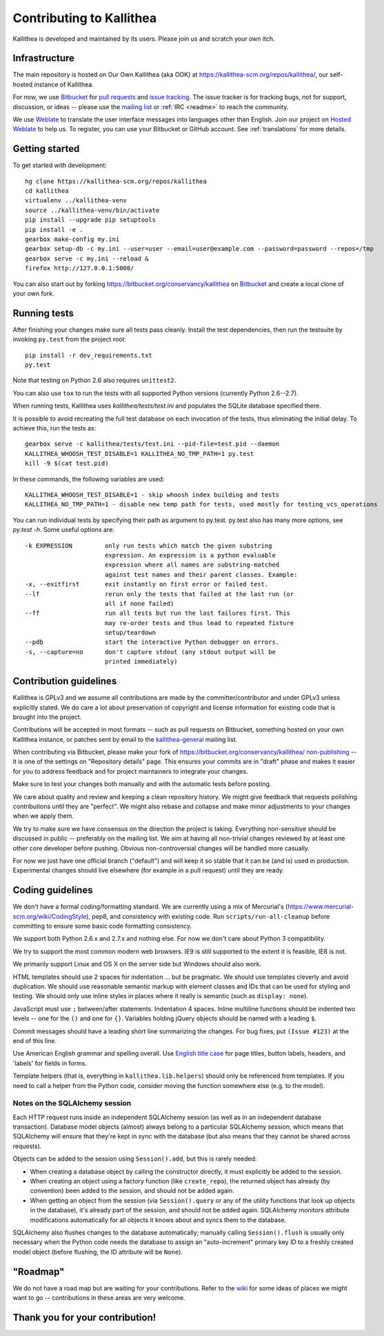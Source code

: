 .. _contributing:

=========================
Contributing to Kallithea
=========================

Kallithea is developed and maintained by its users. Please join us and scratch
your own itch.


Infrastructure
--------------

The main repository is hosted on Our Own Kallithea (aka OOK) at
https://kallithea-scm.org/repos/kallithea/, our self-hosted instance
of Kallithea.

For now, we use Bitbucket_ for `pull requests`_ and `issue tracking`_. The
issue tracker is for tracking bugs, not for support, discussion, or ideas --
please use the `mailing list`_ or :ref:`IRC <readme>` to reach the community.

We use Weblate_ to translate the user interface messages into languages other
than English. Join our project on `Hosted Weblate`_ to help us.
To register, you can use your Bitbucket or GitHub account. See :ref:`translations`
for more details.


Getting started
---------------

To get started with development::

        hg clone https://kallithea-scm.org/repos/kallithea
        cd kallithea
        virtualenv ../kallithea-venv
        source ../kallithea-venv/bin/activate
        pip install --upgrade pip setuptools
        pip install -e .
        gearbox make-config my.ini
        gearbox setup-db -c my.ini --user=user --email=user@example.com --password=password --repos=/tmp
        gearbox serve -c my.ini --reload &
        firefox http://127.0.0.1:5000/

You can also start out by forking https://bitbucket.org/conservancy/kallithea
on Bitbucket_ and create a local clone of your own fork.


Running tests
-------------

After finishing your changes make sure all tests pass cleanly. Install the test
dependencies, then run the testsuite by invoking ``py.test`` from the
project root::

    pip install -r dev_requirements.txt
    py.test

Note that testing on Python 2.6 also requires ``unittest2``.

You can also use ``tox`` to run the tests with all supported Python versions
(currently Python 2.6--2.7).

When running tests, Kallithea uses `kallithea/tests/test.ini` and populates the
SQLite database specified there.

It is possible to avoid recreating the full test database on each invocation of
the tests, thus eliminating the initial delay. To achieve this, run the tests as::

    gearbox serve -c kallithea/tests/test.ini --pid-file=test.pid --daemon
    KALLITHEA_WHOOSH_TEST_DISABLE=1 KALLITHEA_NO_TMP_PATH=1 py.test
    kill -9 $(cat test.pid)

In these commands, the following variables are used::

    KALLITHEA_WHOOSH_TEST_DISABLE=1 - skip whoosh index building and tests
    KALLITHEA_NO_TMP_PATH=1 - disable new temp path for tests, used mostly for testing_vcs_operations

You can run individual tests by specifying their path as argument to py.test.
py.test also has many more options, see `py.test -h`. Some useful options
are::

    -k EXPRESSION         only run tests which match the given substring
                          expression. An expression is a python evaluable
                          expression where all names are substring-matched
                          against test names and their parent classes. Example:
    -x, --exitfirst       exit instantly on first error or failed test.
    --lf                  rerun only the tests that failed at the last run (or
                          all if none failed)
    --ff                  run all tests but run the last failures first. This
                          may re-order tests and thus lead to repeated fixture
                          setup/teardown
    --pdb                 start the interactive Python debugger on errors.
    -s, --capture=no      don't capture stdout (any stdout output will be
                          printed immediately)


Contribution guidelines
-----------------------

Kallithea is GPLv3 and we assume all contributions are made by the
committer/contributor and under GPLv3 unless explicitly stated. We do care a
lot about preservation of copyright and license information for existing code
that is brought into the project.

Contributions will be accepted in most formats -- such as pull requests on
Bitbucket, something hosted on your own Kallithea instance, or patches sent by
email to the `kallithea-general`_ mailing list.

When contributing via Bitbucket, please make your fork of
https://bitbucket.org/conservancy/kallithea/ `non-publishing`_ -- it is one of
the settings on "Repository details" page. This ensures your commits are in
"draft" phase and makes it easier for you to address feedback and for project
maintainers to integrate your changes.

.. _non-publishing: https://www.mercurial-scm.org/wiki/Phases#Publishing_Repository

Make sure to test your changes both manually and with the automatic tests
before posting.

We care about quality and review and keeping a clean repository history. We
might give feedback that requests polishing contributions until they are
"perfect". We might also rebase and collapse and make minor adjustments to your
changes when we apply them.

We try to make sure we have consensus on the direction the project is taking.
Everything non-sensitive should be discussed in public -- preferably on the
mailing list.  We aim at having all non-trivial changes reviewed by at least
one other core developer before pushing. Obvious non-controversial changes will
be handled more casually.

For now we just have one official branch ("default") and will keep it so stable
that it can be (and is) used in production. Experimental changes should live
elsewhere (for example in a pull request) until they are ready.


Coding guidelines
-----------------

We don't have a formal coding/formatting standard. We are currently using a mix
of Mercurial's (https://www.mercurial-scm.org/wiki/CodingStyle), pep8, and
consistency with existing code. Run ``scripts/run-all-cleanup`` before
committing to ensure some basic code formatting consistency.

We support both Python 2.6.x and 2.7.x and nothing else. For now we don't care
about Python 3 compatibility.

We try to support the most common modern web browsers. IE9 is still supported
to the extent it is feasible, IE8 is not.

We primarily support Linux and OS X on the server side but Windows should also work.

HTML templates should use 2 spaces for indentation ... but be pragmatic. We
should use templates cleverly and avoid duplication. We should use reasonable
semantic markup with element classes and IDs that can be used for styling and testing.
We should only use inline styles in places where it really is semantic (such as
``display: none``).

JavaScript must use ``;`` between/after statements. Indentation 4 spaces. Inline
multiline functions should be indented two levels -- one for the ``()`` and one for
``{}``.
Variables holding jQuery objects should be named with a leading ``$``.

Commit messages should have a leading short line summarizing the changes. For
bug fixes, put ``(Issue #123)`` at the end of this line.

Use American English grammar and spelling overall. Use `English title case`_ for
page titles, button labels, headers, and 'labels' for fields in forms.

.. _English title case: https://en.wikipedia.org/wiki/Capitalization#Title_case

Template helpers (that is, everything in ``kallithea.lib.helpers``)
should only be referenced from templates. If you need to call a
helper from the Python code, consider moving the function somewhere
else (e.g. to the model).

Notes on the SQLAlchemy session
^^^^^^^^^^^^^^^^^^^^^^^^^^^^^^^

Each HTTP request runs inside an independent SQLAlchemy session (as well
as in an independent database transaction). Database model objects
(almost) always belong to a particular SQLAlchemy session, which means
that SQLAlchemy will ensure that they're kept in sync with the database
(but also means that they cannot be shared across requests).

Objects can be added to the session using ``Session().add``, but this is
rarely needed:

* When creating a database object by calling the constructor directly,
  it must explicitly be added to the session.

* When creating an object using a factory function (like
  ``create_repo``), the returned object has already (by convention)
  been added to the session, and should not be added again.

* When getting an object from the session (via ``Session().query`` or
  any of the utility functions that look up objects in the database),
  it's already part of the session, and should not be added again.
  SQLAlchemy monitors attribute modifications automatically for all
  objects it knows about and syncs them to the database.

SQLAlchemy also flushes changes to the database automatically; manually
calling ``Session().flush`` is usually only necessary when the Python
code needs the database to assign an "auto-increment" primary key ID to
a freshly created model object (before flushing, the ID attribute will
be ``None``).


"Roadmap"
---------

We do not have a road map but are waiting for your contributions. Refer to the
wiki_ for some ideas of places we might want to go -- contributions in these
areas are very welcome.


Thank you for your contribution!
--------------------------------


.. _Weblate: http://weblate.org/
.. _issue tracking: https://bitbucket.org/conservancy/kallithea/issues?status=new&status=open
.. _pull requests: https://bitbucket.org/conservancy/kallithea/pull-requests
.. _bitbucket: http://bitbucket.org/
.. _mailing list: http://lists.sfconservancy.org/mailman/listinfo/kallithea-general
.. _kallithea-general: http://lists.sfconservancy.org/mailman/listinfo/kallithea-general
.. _Hosted Weblate: https://hosted.weblate.org/projects/kallithea/kallithea/
.. _wiki: https://bitbucket.org/conservancy/kallithea/wiki/Home
